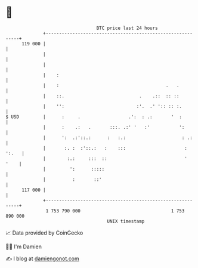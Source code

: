 * 👋

#+begin_example
                                     BTC price last 24 hours                    
                 +------------------------------------------------------------+ 
         119 000 |                                                            | 
                 |                                                            | 
                 |                                                            | 
                 |    :                                                       | 
                 |    :                                        .   .          | 
                 |    ::.                            .    .::  :: ::          | 
                 |    '':                           :'.  .' ':: :: :.         | 
   $ USD         |      :     .                  .':  : .:       '  :         | 
                 |      :    .:   .       :::. .:' '   :'           ':        | 
                 |      ':  .:'::.:      :   :.:                     : .:     | 
                 |       :. :  :'::.:   :    :::                      : ':.   | 
                 |        :.:     :::  ::                             '  '    | 
                 |         ':      :::::                                      | 
                 |          :       ::'                                       | 
         117 000 |                                                            | 
                 +------------------------------------------------------------+ 
                  1 753 790 000                                  1 753 890 000  
                                         UNIX timestamp                         
#+end_example
📈 Data provided by CoinGecko

🧑‍💻 I'm Damien

✍️ I blog at [[https://www.damiengonot.com][damiengonot.com]]
